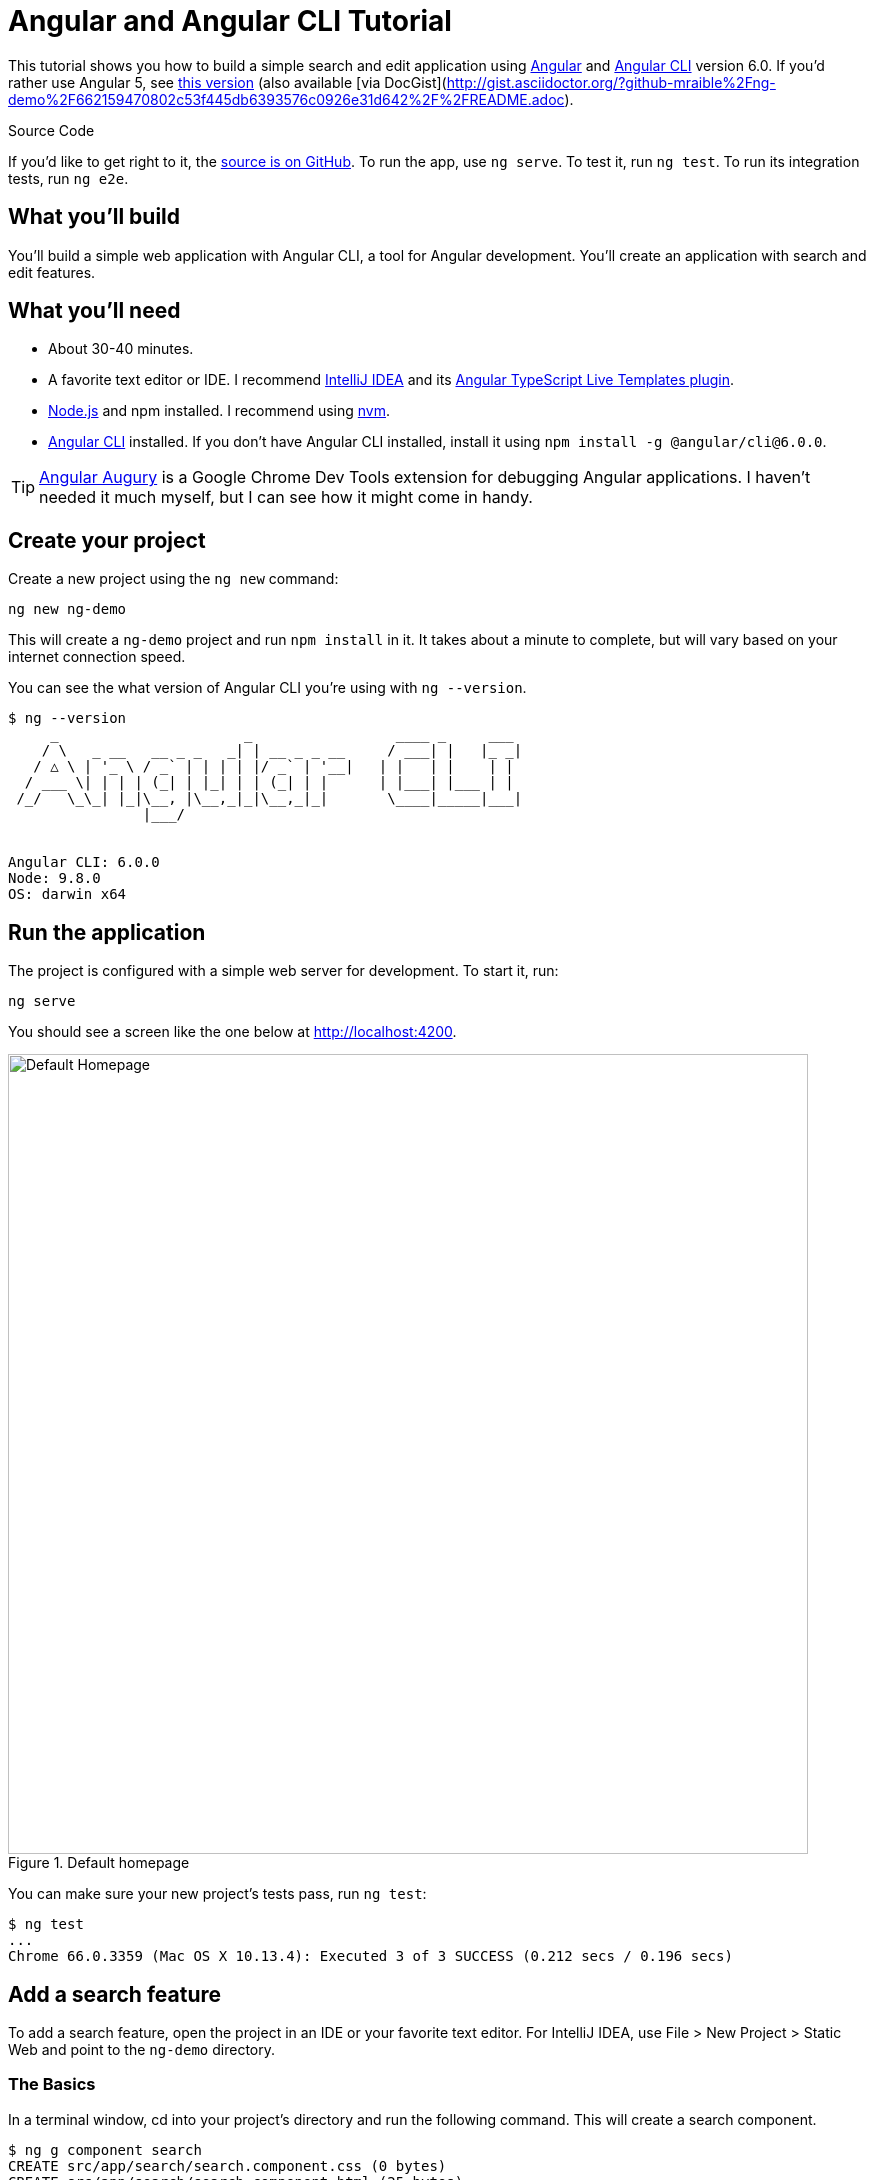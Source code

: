 = Angular and Angular CLI Tutorial

:author: Matt Raible
:email:  matt@raibledesigns.com
:revnumber: 2.0
:revdate: {docdate}
:subject: Angular CLI and Angular
:keywords: Angular CLI, Angular, JavaScript, TypeScript, node, npm, Jasmine, Protractor
:icons: font
:lang: en
:language: javadocript
:sourcedir: .
ifndef::env-github[]
:icons: font
endif::[]
ifdef::env-github,env-browser[]
:toc: preamble
:toclevels: 2
endif::[]
ifdef::env-github[]
:status:
:outfilesuffix: .adoc
:!toc-title:
:caution-caption: :fire:
:important-caption: :exclamation:
:note-caption: :paperclip:
:tip-caption: :bulb:
:warning-caption: :warning:
endif::[]
:toc:

This tutorial shows you how to build a simple search and edit application using https://angular.io[Angular] and
https://github.com/angular/angular-cli[Angular CLI] version 6.0. If you'd rather use Angular 5, see https://github.com/mraible/ng-demo/blob/662159470802c53f445db6393576c0926e31d642/README.adoc[this version] (also available [via DocGist](http://gist.asciidoctor.org/?github-mraible%2Fng-demo%2F662159470802c53f445db6393576c0926e31d642%2F%2FREADME.adoc).

ifdef::env-github[]
TIP: It appears you're reading this document on GitHub. If you want a prettier view, install https://chrome.google.com/webstore/detail/asciidoctorjs-live-previe/iaalpfgpbocpdfblpnhhgllgbdbchmia[Asciidoctor.js Live Preview for Chrome], then view the https://raw.githubusercontent.com/mraible/ng-demo/master/README.adoc[raw document]. Another option is to use the http://gist.asciidoctor.org/?github-mraible/ng-demo//README.adoc[DocGist view].
endif::[]

.Source Code
****
If you'd like to get right to it, the https://github.com/mraible/ng-demo[source is on GitHub]. To run the app,
use `ng serve`. To test it, run `ng test`. To run its integration tests, run `ng e2e`.
****

toc::[]

== What you'll build

You'll build a simple web application with Angular CLI, a tool for Angular development. You'll create an
application with search and edit features.

== What you'll need

* About 30-40 minutes.
* A favorite text editor or IDE. I recommend https://www.jetbrains.com/idea/[IntelliJ IDEA] and its
https://plugins.jetbrains.com/plugin/8395?pr=idea[Angular TypeScript Live Templates plugin].
* http://nodejs.org/[Node.js] and npm installed. I recommend using https://github.com/creationix/nvm[nvm].
* https://github.com/angular/angular-cli[Angular CLI] installed. If you don't have Angular CLI installed, install it using `npm install -g @angular/cli@6.0.0`.

TIP: https://augury.angular.io/[Angular Augury] is a Google Chrome Dev Tools extension for debugging Angular applications.
I haven't needed it much myself, but I can see how it might come in handy.

== Create your project

Create a new project using the `ng new` command:

----
ng new ng-demo
----

This will create a `ng-demo` project and run `npm install` in it. It takes about a minute to complete,
but will vary based on your internet connection speed.

You can see the what version of Angular CLI you're using with `ng --version`.

----
$ ng --version
     _                      _                 ____ _     ___
    / \   _ __   __ _ _   _| | __ _ _ __     / ___| |   |_ _|
   / △ \ | '_ \ / _` | | | | |/ _` | '__|   | |   | |    | |
  / ___ \| | | | (_| | |_| | | (_| | |      | |___| |___ | |
 /_/   \_\_| |_|\__, |\__,_|_|\__,_|_|       \____|_____|___|
                |___/


Angular CLI: 6.0.0
Node: 9.8.0
OS: darwin x64
----

== Run the application

The project is configured with a simple web server for development. To start it, run:

----
ng serve
----

You should see a screen like the one below at http://localhost:4200.

[[default-homepage]]
.Default homepage
image::src/assets/images/default-homepage.png[Default Homepage, 800, scaledwidth="100%"]

You can make sure your new project's tests pass, run `ng test`:

----
$ ng test
...
Chrome 66.0.3359 (Mac OS X 10.13.4): Executed 3 of 3 SUCCESS (0.212 secs / 0.196 secs)
----

== Add a search feature

To add a search feature, open the project in an IDE or your favorite text editor. For IntelliJ IDEA, use File > New Project > Static Web and point to the `ng-demo` directory.

=== The Basics

In a terminal window, cd into your project's directory and run the following command. This will create a search component.

[source]
----
$ ng g component search
CREATE src/app/search/search.component.css (0 bytes)
CREATE src/app/search/search.component.html (25 bytes)
CREATE src/app/search/search.component.spec.ts (628 bytes)
CREATE src/app/search/search.component.ts (269 bytes)
UPDATE src/app/app.module.ts (396 bytes)
----

Open `src/app/search/search.component.html` and replace its default HTML with the following:

[source,html]
.src/app/search/search.component.html
----
<h2>Search</h2>
<form>
  <input type="search" name="query" [(ngModel)]="query" (keyup.enter)="search()">
  <button type="button" (click)="search()">Search</button>
</form>
<pre>{{searchResults | json}}</pre>
----

.Adding a Search Route
****

The https://angular.io/docs/ts/latest/guide/router.html[Router documentation] for Angular provides the information you need to setup a route to the `SearchComponent` you just generated. Here's a quick summary:

In `src/app/app.module.ts`, add an `appRoutes` constant and import it in `@NgModule`:

[source,javascript]
.src/app/app.module.ts
----
import { Routes, RouterModule } from '@angular/router';

const appRoutes: Routes = [
  { path: 'search', component: SearchComponent },
  { path: '', redirectTo: '/search', pathMatch: 'full' }
];

@NgModule({
  ...
  imports: [
    ...
    RouterModule.forRoot(appRoutes)
  ]
  ...
})
export class AppModule { }
----

In `src/app/app.component.html`, adjust the placeholder content and add a `<router-outlet>` tag to display routes.

[source,html]
.src/app/app.component.html
----
<h1>Welcome to {{title}}!</h1>
<!-- Routed views go here -->
<router-outlet></router-outlet>
----

Now that you have routing setup, you can continue writing the search feature.
****

If you still have `ng serve` running, your browser should refresh automatically. If not, navigate to http://localhost:4200. You will likely see a blank screen. Open your JavaScript console and you'll see the problem.

[[ngmodel-error]]
.ngModel error
image::src/assets/images/ngmodel-error.png[ngModel error, 800, scaledwidth="100%"]

To solve this, open `src/app/app.module.ts` and add `FormsModule` as an import in `@NgModule`:

[source,javascript]
.src/app/app.module.ts
----
import { FormsModule } from '@angular/forms';

@NgModule({
  ...
  imports: [
    ...
    FormsModule
  ]
  ...
})
export class AppModule { }
----

Now you should see the search form.

[[search-component]]
.Search component
image::src/assets/images/search-without-css.png[Search component, 800, scaledwidth="100%"]

If you want to add CSS for this components, open `src/app/search/search.component.css` and add some CSS. For example:

[source,css]
.src/app/search/search.component.css
----
:host {
  display: block;
  padding: 0 20px;
}
----

This section has shown you how to generate a new component and add it to a basic Angular application with Angular CLI.
The next section shows you how to create and use a JSON file and `localStorage` to create a fake API.

=== The Backend

To get search results, create a `SearchService` that makes HTTP requests to a JSON file. Start by generating a new service.

----
$ ng g service search
  create src/app/search.service.spec.ts (374 bytes)
  create src/app/search.service.ts (112 bytes)
----

Move the generated `search.service.ts` and its test to `src/app/shared/search`. You will need to create this directory, or use the following commands to do it for you.

----
mkdir -p src/app/shared/search
mv src/app/search.service.* src/app/shared/search/.
----

Create `src/assets/data/people.json` to hold your data.

[source,json]
.src/assets/data/people.json
----
[
  {
    "id": 1,
    "name": "Peyton Manning",
    "phone": "(303) 567-8910",
    "address": {
      "street": "1234 Main Street",
      "city": "Greenwood Village",
      "state": "CO",
      "zip": "80111"
    }
  },
  {
    "id": 2,
    "name": "Demaryius Thomas",
    "phone": "(720) 213-9876",
    "address": {
      "street": "5555 Marion Street",
      "city": "Denver",
      "state": "CO",
      "zip": "80202"
    }
  },
  {
    "id": 3,
    "name": "Von Miller",
    "phone": "(917) 323-2333",
    "address": {
      "street": "14 Mountain Way",
      "city": "Vail",
      "state": "CO",
      "zip": "81657"
    }
  }
]
----

Modify `src/app/shared/search/search.service.ts` and provide `HttpClient` as a dependency in its constructor.
In this same file, create a `getAll()` method to gather all the people. Also, define the `Address` and `Person` classes
that JSON will be marshalled to.

[source,javascript]
.src/app/shared/search/search.service.ts
----
import { Injectable } from '@angular/core';
import { HttpClient } from '@angular/common/http';

@Injectable({
  providedIn: 'root'
})
export class SearchService {

  constructor(private http: HttpClient) { }

  getAll() {
    return this.http.get('assets/data/people.json');
  }
}

export class Address {
  street: string;
  city: string;
  state: string;
  zip: string;

  constructor(obj?: any) {
    this.street = obj && obj.street || null;
    this.city = obj && obj.city || null;
    this.state = obj && obj.state || null;
    this.zip = obj && obj.zip || null;
  }
}

export class Person {
  id: number;
  name: string;
  phone: string;
  address: Address;

  constructor(obj?: any) {
    this.id = obj && Number(obj.id) || null;
    this.name = obj && obj.name || null;
    this.phone = obj && obj.phone || null;
    this.address = obj && obj.address || null;
  }
}
----

To make these classes available for consumption by your components, create `src/app/shared/index.ts` and add the following:

[source,javascript]
----
export * from './search/search.service';
----

The reason for creating this file is so you can import multiple classes on a single line rather than having to import each individual class on separate lines.

In `search.component.ts`, add imports for these classes.

[source,javascript]
.src/app/search/search.component.ts
----
import { Person, SearchService } from '../shared';
----

You can now add `query` and `searchResults` variables. While you're there, modify the constructor to inject the `SearchService`.

[source,javascript]
.src/app/search/search.component.ts
----
export class SearchComponent implements OnInit {
  query: string;
  searchResults: Array<Person>;

  constructor(private searchService: SearchService) { }
----

Then implement a `search()` method to call the service's `getAll()` method.

[source,javascript]
.src/app/search/search.component.ts
----
search(): void {
  this.searchService.getAll().subscribe(
    (data: any) => { this.searchResults = data; },
    error => console.log(error)
  );
}
----

At this point, you'll likely see the following message in your browser's console.

----
NullInjectorError: No provider for HttpClient!
----

To fix the "No provider" error from above, update `app.module.ts` to import `HttpClientModule`.

[source,javascript]
.src/app/app.module.ts
----
import { SearchService } from './shared';
import { HttpClientModule } from '@angular/common/http';

@NgModule({
  ...
  imports: [
    ...
    HttpClientModule
  ],
  providers: [],
  bootstrap: [AppComponent]
})
----

Now clicking the search button should work. To make the results look better, remove the `<pre>` tag and replace it with a `<table>` in `search.component.html`.

[source,xml]
.src/app/search/search.component.html
----
<table *ngIf="searchResults">
  <thead>
  <tr>
    <th>Name</th>
    <th>Phone</th>
    <th>Address</th>
  </tr>
  </thead>
  <tbody>
  <tr *ngFor="let person of searchResults; let i=index">
    <td>{{person.name}}</td>
    <td>{{person.phone}}</td>
    <td>{{person.address.street}}<br/>
      {{person.address.city}}, {{person.address.state}} {{person.address.zip}}
    </td>
  </tr>
  </tbody>
</table>
----

Then add some additional CSS to `search.component.css` to improve its table layout.

[source,css]
.src/app/search/search.component.css
----
table {
  margin-top: 10px;
  border-collapse: collapse;
}

th {
  text-align: left;
  border-bottom: 2px solid #ddd;
  padding: 8px;
}

td {
  border-top: 1px solid #ddd;
  padding: 8px;
}
----

Now the search results look better.

[[search-results]]
.Search results
image::src/assets/images/search-results.png[Search Results, 800, scaledwidth="100%"]

But wait, you still don't have search functionality! To add a search feature, add a `search()` method to `SearchService`.

[source,javascript]
.src/app/shared/search/search.service.ts
----
import { Observable } from 'rxjs';
import { map } from 'rxjs/operators';
...

  search(q: string): Observable<any> {
    if (!q || q === '*') {
      q = '';
    } else {
      q = q.toLowerCase();
    }
    return this.getAll().pipe(
      map((data: any) => data
        .filter(item => JSON.stringify(item).toLowerCase().includes(q)))
    );
  }
----

Then refactor `SearchComponent` to call this method with its `query` variable.

[source,javascript]
.src/app/search/search.component.ts
----
search(): void {
  this.searchService.search(this.query).subscribe(
    (data: any) => { this.searchResults = data; },
    error => console.log(error)
  );
}
----

Now search results will be filtered by the query value you type in.

This section showed you how to fetch and display search results. The next section builds on this and shows how to edit and save a record.

== Add an edit feature

Modify `search.component.html` to add a link for editing a person.

[source,html]
.src/app/search/search.component.html
----
<td><a [routerLink]="['/edit', person.id]">{{person.name}}</a></td>
----

Run the following command to generate an `EditComponent`.

[source]
----
$ ng g component edit
CREATE src/app/edit/edit.component.css (0 bytes)
CREATE src/app/edit/edit.component.html (23 bytes)
CREATE src/app/edit/edit.component.spec.ts (614 bytes)
CREATE src/app/edit/edit.component.ts (261 bytes)
UPDATE src/app/app.module.ts (844 bytes)
----

Add a route for this component in `app.module.ts`:

[source,javascript]
.src/app/app.module.ts
----
const appRoutes: Routes = [
  { path: 'search', component: SearchComponent },
  { path: 'edit/:id', component: EditComponent },
  { path: '', redirectTo: '/search', pathMatch: 'full' }
];
----

Update `src/app/edit/edit.component.html` to display an editable form. You might notice I've added `id` attributes to most elements. This is to make things easier when writing integration tests with Protractor.

[source,html]
.src/app/edit/edit.component.html
----
<div *ngIf="person">
  <h3>{{editName}}</h3>
  <div>
    <label>Id:</label>
    {{person.id}}
  </div>
  <div>
    <label>Name:</label>
    <input [(ngModel)]="editName" name="name" id="name" placeholder="name"/>
  </div>
  <div>
    <label>Phone:</label>
    <input [(ngModel)]="editPhone" name="phone" id="phone" placeholder="Phone"/>
  </div>
  <fieldset>
    <legend>Address:</legend>
    <address>
      <input [(ngModel)]="editAddress.street" id="street"><br/>
      <input [(ngModel)]="editAddress.city" id="city">,
      <input [(ngModel)]="editAddress.state" id="state" size="2">
      <input [(ngModel)]="editAddress.zip" id="zip" size="5">
    </address>
  </fieldset>
  <button (click)="save()" id="save">Save</button>
  <button (click)="cancel()" id="cancel">Cancel</button>
</div>
----

Modify `EditComponent` to import model and service classes and to use the `SearchService` to get data.

[source,javascript]
.src/app/edit/edit.component.ts
----
import { Component, OnInit, OnDestroy } from '@angular/core';
import { Address, Person, SearchService } from '../shared';
import { Subscription } from 'rxjs';
import { ActivatedRoute, Router } from '@angular/router';

@Component({
  selector: 'app-edit',
  templateUrl: './edit.component.html',
  styleUrls: ['./edit.component.css']
})
export class EditComponent implements OnInit, OnDestroy {
  person: Person;
  editName: string;
  editPhone: string;
  editAddress: Address;

  sub: Subscription;

  constructor(private route: ActivatedRoute,
              private router: Router,
              private service: SearchService) {
  }

  ngOnInit() {
    this.sub = this.route.params.subscribe(params => {
      const id = + params['id']; // (+) converts string 'id' to a number
      this.service.get(id).subscribe(person => {
        if (person) {
          this.editName = person.name;
          this.editPhone = person.phone;
          this.editAddress = person.address;
          this.person = person;
        } else {
          this.gotoList();
        }
      });
    });
  }

  ngOnDestroy() {
    this.sub.unsubscribe();
  }

  cancel() {
    this.router.navigate(['/search']);
  }

  save() {
    this.person.name = this.editName;
    this.person.phone = this.editPhone;
    this.person.address = this.editAddress;
    this.service.save(this.person);
    this.gotoList();
  }

  gotoList() {
    if (this.person) {
      this.router.navigate(['/search', {term: this.person.name} ]);
    } else {
      this.router.navigate(['/search']);
    }
  }
}
----

Modify `SearchService` to contain functions for finding a person by their id, and saving them. While you're in there, modify the `search()` method to be aware of updated objects in `localStorage`.

[source,javascript]
.src/app/shared/search/search.service.ts
----
search(q: string): Observable<any> {
  if (!q || q === '*') {
    q = '';
  } else {
    q = q.toLowerCase();
  }
  return this.getAll().pipe(
    map((data: any) => data
        .filter(item => JSON.stringify(item).toLowerCase().includes(q))
        .map(item => !!localStorage['person' + item.id]
          ? JSON.parse(localStorage['person' + item.id])
          : item)
    ));
}

get(id: number) {
  return this.getAll().pipe(map((all: any) => {
    if (localStorage['person' + id]) {
      return JSON.parse(localStorage['person' + id]);
    }
    return all.find(e => e.id === id);
  }));
}

save(person: Person) {
  localStorage['person' + person.id] = JSON.stringify(person);
}
----

You can add CSS to `src/app/edit/edit.component.css` if you want to make the form look a bit better.

[source,css]
.src/app/edit/edit.component.css
----
:host {
  display: block;
  padding: 0 20px;
}

button {
  margin-top: 10px;
}
----

At this point, you should be able to search for a person and update their information.

[[edit-form]]
.Edit component
image::src/assets/images/edit-form.png[Edit form, 800, scaledwidth="100%"]

The &lt;form> in `src/app/edit/edit.component.html` calls a `save()` function to update a person's data. You already implemented this above.
The function calls a `gotoList()` function that appends the person's name to the URL when sending the user back to the search screen.

[source,javascript]
.src/app/edit/edit.component.ts
----
gotoList() {
  if (this.person) {
    this.router.navigate(['/search', {term: this.person.name} ]);
  } else {
    this.router.navigate(['/search']);
  }
}
----

Since the `SearchComponent` doesn't execute a search automatically when you execute this URL, add the following logic to do so in its `ngOnInit` method.

[source,javascript]
.src/app/search/search.component.ts
----
import { ActivatedRoute } from '@angular/router';
import { Subscription } from 'rxjs';
...

sub: Subscription;

constructor(private searchService: SearchService, private route: ActivatedRoute) { }

ngOnInit() {
  this.sub = this.route.params.subscribe(params => {
    if (params['term']) {
      this.query = decodeURIComponent(params['term']);
      this.search();
    }
  });
}
----

You'll want to implement `OnDestroy` and define the `ngOnDestroy` method to clean up this subscription.

[source,javascript]
.src/app/search/search.component.ts
----
import { Component, OnInit, OnDestroy } from '@angular/core';

export class SearchComponent implements OnInit, OnDestroy {
...
  ngOnDestroy() {
    if (this.sub) {
      this.sub.unsubscribe();
    }
  }
}
----

After making all these changes, you should be able to search/edit/update a person's information. If it works - nice job!

=== Form Validation

One thing you might notice is you can clear any input element in the form and save it. At the very least, the `name` field should be required. Otherwise, there's nothing to click on in the search results.

To make name required, modify `edit.component.html` to add a `required` attribute to the name `<input>`.

[source,html]
.src/app/edit/edit.component.html
----
<input [(ngModel)]="editName" name="name" id="name" placeholder="name" required/>
----

You'll also need to wrap everything in a `<form>` element. Add `<form>` after the `<h3>` tag and close it before the last `</div>`. You'll also need to add an `(ngSubmit)` handler to the form and change the save button to be a regular submit button.

[source,html]
.src/app/edit/edit.component.html
----
<h3>{{editName}}</h3>
<form (ngSubmit)="save()" ngNativeValidate>
  ...
  <button type="submit" id="save">Save</button>
  <button (click)="cancel()" id="cancel">Cancel</button>
</form>
----

After making these changes, any field with a `required` attribute will be required.

[[edit-form-required]]
.Edit form with validation
image::src/assets/images/edit-form-validation.png[Edit form with validation, 800, scaledwidth="100%"]

In this screenshot, you might notice the address fields are blank. This is explained by the error in your console.

----
If ngModel is used within a form tag, either the name attribute must be set or the form control must be defined as 'standalone' in ngModelOptions.

Example 1: <input [(ngModel)]="person.firstName" name="first">
Example 2: <input [(ngModel)]="person.firstName" [ngModelOptions]="{standalone: true}">
----

To fix, add a `name` attribute to all the address fields. For example:

[source,html]
.src/app/edit/edit.component.html
----
<address>
  <input [(ngModel)]="editAddress.street" name="street" id="street"><br/>
  <input [(ngModel)]="editAddress.city" name="city" id="city">,
  <input [(ngModel)]="editAddress.state" name="state" id="state" size="2">
  <input [(ngModel)]="editAddress.zip" name="zip" id="zip" size="5">
</address>
----

Now values should display in all fields and `name` should be required.

[[edit-form-names]]
.Edit form with names and validation
image::src/assets/images/edit-form-names.png[Edit form with names and validation, 800, scaledwidth="100%"]

If you want to provide your own validation messages instead of relying on the browser's, complete the following steps:

* Remove `ngNativeValidate` and add `#editForm="ngForm"` to the `<form>` element.
* Add `#name="ngModel"` to the `<input id="name">` element.
* Add `[disabled]="!editForm.form.valid"` to the *Save* button.
* Add the following under the `name` field to display a validation error.

[source,html]
----
<div [hidden]="name.valid || name.pristine" style="color: red">
  Name is required
</div>
----

To learn more about forms and validation, see https://angular.io/guide/forms[Angular forms documentation].

== Testing

Now that you've built an application, it's important to test it to ensure it works. The best reason for writing tests is
to automate your testing. Without tests, you'll likely be testing manually. This manual testing will take longer and longer as your application grows.

[TIP]
====
If you didn't complete the previous section, you can clone the ng-demo repository and checkout the `test-start` branch.

----
git clone https://github.com/mraible/ng-demo.git
cd ng-demo && git checkout test-start
----
====

In this section, you'll learn to use http://jasmine.github.io/[Jasmine] for unit testing controllers and https://angular.github.io/protractor/[Protractor] for
integration testing. Angular's testing documentation lists https://angular.io/docs/ts/latest/guide/testing.html[good reasons] to test, but doesn't currently have many examples.

=== Fix the AppComponent test

If you run `ng test`, you'll likely received an error:

----
Chrome 66.0.3359 (Mac OS X 10.13.4) AppComponent should create the app FAILED
	'router-outlet' is not a known element:
----

This happens because the test is unaware of Angular's router. To fix this, import `RouterTestingModule` in `app.component.spec.ts`:

[source,javascript]
.src/app/app.component.spec.ts
----
import { RouterTestingModule } from '@angular/router/testing';

describe('AppComponent', () => {
  beforeEach(async(() => {
    TestBed.configureTestingModule({
      declarations: [
        AppComponent
      ],
      imports: [RouterTestingModule]
    }).compileComponents();
  }));
----

You'll also get failures for the components and service you created. These failures will be solved as you complete the section below.

TIP: You can use `x` and `f` prefixes Jasmine's `describe` and `it` functions to _exclude_ only run only a particular test.

=== Unit test the SearchService

Modify `src/app/shared/search/search.service.spec.ts` and setup the test's infrastructure (a.k.a. `TestBed`) using `HttpClientTestingModule` and `HttpTestingController`.

TIP: I learned how to test services that use `HttpClient` from Ciro Nunes' https://medium.com/netscape/testing-with-the-angular-httpclient-api-648203820712[Testing with the Angular HttpClient API].

[source,javascript]
.src/app/shared/search/search.service.spec.ts
----
import { getTestBed, TestBed } from '@angular/core/testing';
import { SearchService } from './search.service';
import { HttpClientTestingModule, HttpTestingController } from '@angular/common/http/testing';

describe('SearchService', () => {
  let injector: TestBed;
  let service: SearchService;
  let httpMock: HttpTestingController;

  beforeEach(() => {
    TestBed.configureTestingModule({
      imports: [HttpClientTestingModule],
      providers: [SearchService]
    });

    injector = getTestBed();
    service = injector.get(SearchService);
    httpMock = injector.get(HttpTestingController);
  });
  ...
----

If you run `ng test`, you will likely see some errors about the test stubs that Angular CLI created for you. You can ignore these for now.

----
Chrome 66.0.3359 (Mac OS X 10.13.4) EditComponent should create FAILED
	Can't bind to 'ngModel' since it isn't a known property of 'input'. ("

Chrome 66.0.3359 (Mac OS X 10.13.4) SearchComponent should create FAILED
	Can't bind to 'ngModel' since it isn't a known property of 'input'. ("<h2>Search</h2>
----

`HttpTestingController` allows you to mock requests and use its `flush` method to provide response values. Since the HTTP request methods return an Observable, you can subscribe to it and create expectations in the callback methods. Add the first test of `getAll()` to `search.service.spec.ts`.

The test below should be on the same level as `beforeEach`.

[source,javascript]
.src/app/shared/search/search.service.spec.ts
----
it('should retrieve all search results', () => {
  const dummyData = [
    {name: 'John Elway'},
    {name: 'Gary Kubiak'}
  ];

  service.getAll().subscribe((people: any) => {
    expect(people.length).toBe(2);
    expect(people[0].name).toBe('John Elway');
    expect(people).toEqual(dummyData);
  });

  const req = httpMock.expectOne('assets/data/people.json');
  expect(req.request.method).toBe('GET');
  req.flush(dummyData);
});
----

While you're there, fix the 'should be created' test and add an `afterEach` to verify requests.

[source,javascript]
.src/app/shared/search/search.service.spec.ts
----
afterEach(() => {
  httpMock.verify();
});

it('should be created', () => {
  expect(service).toBeTruthy();
});
----

TIP: You might notice that your tests only run once when you run `ng test`. This is different behavior than Angular CLI 1.x. You can continually run your tests with `ng test --watch=true`.

Add a couple more tests for filtering by search term and fetching by id.

[source,javascript]
.src/app/shared/search/search.service.spec.ts
----
it('should filter by search term', () => {
  const dummyData = [
    {name: 'John Elway'}
  ];

  service.search('john').subscribe((people: any) => {
    expect(people.length).toBe(1);
    expect(people[0].name).toBe('John Elway');
  });

  const req = httpMock.expectOne('assets/data/people.json');
  expect(req.request.method).toBe('GET');
  req.flush(dummyData);
});

it('should fetch by id', () => {
  const dummyData = [
    {id: 1, name: 'John Elway'},
    {id: 2, name: 'Gary Kubiak'}
  ];

  service.get(2).subscribe((person: any) => {
    expect(person.name).toBe('Gary Kubiak');
  });

  const req = httpMock.expectOne('assets/data/people.json');
  expect(req.request.method).toBe('GET');
  req.flush(dummyData);
});
----

=== Unit test the SearchComponent

To unit test the `SearchComponent`, create a `MockSearchProvider` that has http://angular-tips.com/blog/2014/03/introduction-to-unit-test-spies/[spies]. These allow you to _spy_ on functions to check if they were called.

Create `src/app/shared/search/mocks/search.service.ts` and populate it with spies for each method, as well as methods to set the response and subscribe to results.

[source,javascript]
.src/app/shared/search/mocks/search.service.ts
----
import { SpyObject } from './helper';
import { SearchService } from '../search.service';
import Spy = jasmine.Spy;

export class MockSearchService extends SpyObject {
  getAllSpy: Spy;
  getByIdSpy: Spy;
  searchSpy: Spy;
  saveSpy: Spy;
  fakeResponse: any;

  constructor() {
    super( SearchService );

    this.fakeResponse = null;
    this.getAllSpy = this.spy('getAll').andReturn(this);
    this.getByIdSpy = this.spy('get').andReturn(this);
    this.searchSpy = this.spy('search').andReturn(this);
    this.saveSpy = this.spy('save').andReturn(this);
  }

  subscribe(callback: any) {
    callback(this.fakeResponse);
  }

  setResponse(json: any): void {
    this.fakeResponse = json;
  }
}
----

In this same directory, create a `helper.ts` class to implement the `SpyObject` that `MockSearchService` extends.

[source,javascript]
.src/app/shared/search/mocks/helper.ts
----
/// <reference path="../../../../../node_modules/@types/jasmine/index.d.ts"‌​/>

export interface GuinessCompatibleSpy extends jasmine.Spy {
  /** By chaining the spy with and.returnValue, all calls to the function will return a specific
   * value. */
  andReturn(val: any): void;
  /** By chaining the spy with and.callFake, all calls to the spy will delegate to the supplied
   * function. */
  andCallFake(fn: Function): GuinessCompatibleSpy;
  /** removes all recorded calls */
  reset();
}

export class SpyObject {
  static stub(object = null, config = null, overrides = null) {
    if (!(object instanceof SpyObject)) {
      overrides = config;
      config = object;
      object = new SpyObject();
    }

    const m = {};
    Object.keys(config).forEach((key) => m[key] = config[key]);
    Object.keys(overrides).forEach((key) => m[key] = overrides[key]);
    for (const key in m) {
      object.spy(key).andReturn(m[key]);
    }
    return object;
  }

  constructor(type = null) {
    if (type) {
      for (const prop in type.prototype) {
        let m = null;
        try {
          m = type.prototype[prop];
        } catch (e) {
          // As we are creating spys for abstract classes,
          // these classes might have getters that throw when they are accessed.
          // As we are only auto creating spys for methods, this
          // should not matter.
        }
        if (typeof m === 'function') {
          this.spy(prop);
        }
      }
    }
  }

  spy(name) {
    if (!this[name]) {
      this[name] = this._createGuinnessCompatibleSpy(name);
    }
    return this[name];
  }

  prop(name, value) { this[name] = value; }

  /** @internal */
  _createGuinnessCompatibleSpy(name): GuinessCompatibleSpy {
    const newSpy: GuinessCompatibleSpy = <any>jasmine.createSpy(name);
    newSpy.andCallFake = <any>newSpy.and.callFake;
    newSpy.andReturn = <any>newSpy.and.returnValue;
    newSpy.reset = <any>newSpy.calls.reset;
    // revisit return null here (previously needed for rtts_assert).
    newSpy.and.returnValue(null);
    return newSpy;
  }
}
----

Alongside, create `routes.ts` to mock Angular's `Router` and `ActivatedRoute`.

[source,javascript]
.src/app/shared/search/mocks/routes.ts
----
import { ActivatedRoute, Params } from '@angular/router';
import { Observable, of } from 'rxjs';

export class MockActivatedRoute extends ActivatedRoute {
  params: Observable<Params>;

  constructor(parameters?: { [key: string]: any; }) {
    super();
    this.params = of(parameters);
  }
}

export class MockRouter {
  navigate = jasmine.createSpy('navigate');
}
----

With mocks in place, you can `TestBed.configureTestingModule()` to setup `SearchComponent` to use these as providers.

[source,javascript]
.src/app/search/search.component.spec.ts
----
import { async, ComponentFixture, TestBed } from '@angular/core/testing';
import { SearchComponent } from './search.component';
import { MockSearchService } from '../shared/search/mocks/search.service';
import { MockActivatedRoute, MockRouter } from '../shared/search/mocks/routes';
import { SearchService } from '../shared';
import { ActivatedRoute, Router } from '@angular/router';
import { RouterTestingModule } from '@angular/router/testing';
import { FormsModule } from '@angular/forms';

describe('SearchComponent', () => {
  let component: SearchComponent;
  let fixture: ComponentFixture<SearchComponent>;
  let mockSearchService: MockSearchService;
  let mockActivatedRoute: MockActivatedRoute;
  let mockRouter: MockRouter;

  beforeEach(async(() => {
    mockSearchService = new MockSearchService();
    mockActivatedRoute = new MockActivatedRoute({'term': 'peyton'});
    mockRouter = new MockRouter();

    TestBed.configureTestingModule({
      declarations: [ SearchComponent ],
      providers: [
        {provide: SearchService, useValue: mockSearchService},
        {provide: ActivatedRoute, useValue: mockActivatedRoute},
        {provide: Router, useValue: mockRouter}
      ],
      imports: [FormsModule, RouterTestingModule]
    })
    .compileComponents();
  }));

  beforeEach(() => {
    fixture = TestBed.createComponent(SearchComponent);
    component = fixture.componentInstance;
    fixture.detectChanges();
  });

  it('should create', () => {
    expect(component).toBeTruthy();
  });
});
----

Add two tests, one to verify a search term is used when it's set on the component, and a second to verify search is
called when a term is passed in as a route parameter.

[source,javascript]
.src/app/search/search.component.spec.ts
----
it('should search when a term is set and search() is called', () => {
  component = fixture.debugElement.componentInstance;
  component.query = 'M';
  component.search();
  expect(mockSearchService.searchSpy).toHaveBeenCalledWith('M');
});

it('should search automatically when a term is on the URL', () => {
  fixture.detectChanges();
  expect(mockSearchService.searchSpy).toHaveBeenCalledWith('peyton');
});
----

Update the test for `EditComponent`, verifying fetching a single record works. Notice how you can access the component directly with
`fixture.debugElement.componentInstance`, or its rendered version with `fixture.debugElement.nativeElement`.

[source,javascript]
.src/app/edit/edit.component.spec.ts
----
import { MockSearchService } from '../shared/search/mocks/search.service';
import { EditComponent } from './edit.component';
import { TestBed } from '@angular/core/testing';
import { SearchService } from '../shared';
import { MockRouter, MockActivatedRoute } from '../shared/search/mocks/routes';
import { ActivatedRoute, Router } from '@angular/router';
import { FormsModule } from '@angular/forms';

describe('EditComponent', () => {
  let mockSearchService: MockSearchService;
  let mockActivatedRoute: MockActivatedRoute;
  let mockRouter: MockRouter;

  beforeEach(() => {
    mockSearchService = new MockSearchService();
    mockActivatedRoute = new MockActivatedRoute({'id': 1});
    mockRouter = new MockRouter();

    TestBed.configureTestingModule({
      declarations: [EditComponent],
      providers: [
        {provide: SearchService, useValue: mockSearchService},
        {provide: ActivatedRoute, useValue: mockActivatedRoute},
        {provide: Router, useValue: mockRouter}
      ],
      imports: [FormsModule]
    }).compileComponents();
  });

  it('should fetch a single record', () => {
    const fixture = TestBed.createComponent(EditComponent);

    const person = {name: 'Emmanuel Sanders', address: {city: 'Denver'}};
    mockSearchService.setResponse(person);

    fixture.detectChanges();
    // verify service was called
    expect(mockSearchService.getByIdSpy).toHaveBeenCalledWith(1);

    // verify data was set on component when initialized
    const editComponent = fixture.debugElement.componentInstance;
    expect(editComponent.editAddress.city).toBe('Denver');

    // verify HTML renders as expected
    const compiled = fixture.debugElement.nativeElement;
    expect(compiled.querySelector('h3').innerHTML).toBe('Emmanuel Sanders');
  });
});
----

You should see "Executed 11 of 11 [green]#SUCCESS# (0.384 secs / 0.372 secs)" in the shell window that's running `ng test`. If you don't, try cancelling the command and restarting.

=== Integration test the search UI

To test if the application works end-to-end, you can write tests with http://angular.github.io/protractor[Protractor]. These are also known as integration tests, since they test the _integration_ between all layers of your application.

To verify end-to-end tests work in the project before you begin, run the following command in a terminal window.

----
ng e2e
----

All tests should pass.

----
$ ng e2e
** Angular Live Development Server is listening on localhost: 4200, open your browser on http://localhost:4200/ **

Date: 2018-05-04T21:53:03.235Z
Hash: a92537a8e74e06d13a8a
Time: 8302ms
chunk {main} main.js, main.js.map (main) 26.5 kB [initial] [rendered]
chunk {polyfills} polyfills.js, polyfills.js.map (polyfills) 226 kB [initial] [rendered]
chunk {runtime} runtime.js, runtime.js.map (runtime) 5.4 kB [entry] [rendered]
chunk {styles} styles.js, styles.js.map (styles) 15.6 kB [initial] [rendered]
chunk {vendor} vendor.js, vendor.js.map (vendor) 3.98 MB [initial] [rendered]
[15:53:03] I/file_manager - creating folder /Users/mraible/ng-demo/node_modules/protractor/node_modules/webdriver-manager/selenium
ℹ ｢wdm｣: Compiled successfully.
[15:53:05] I/update - chromedriver: unzipping chromedriver_2.38.zip
[15:53:06] I/update - chromedriver: setting permissions to 0755 for /Users/mraible/ng-demo/node_modules/protractor/node_modules/webdriver-manager/selenium/chromedriver_2.38
(node:2820) [DEP0022] DeprecationWarning: os.tmpDir() is deprecated. Use os.tmpdir() instead.
[15:53:07] I/launcher - Running 1 instances of WebDriver
[15:53:07] I/direct - Using ChromeDriver directly...
Jasmine started

  workspace-project App
    ✓ should display welcome message

Executed 1 of 1 spec SUCCESS in 0.818 sec.
[15:53:09] I/launcher - 0 instance(s) of WebDriver still running
[15:53:09] I/launcher - chrome #01 passed
----

==== Enhance Protractor with async / await

I was https://github.com/angular/protractor/issues/4307#issuecomment-386112285[recently made aware] of a better way to configure Protractor. To integrate these improvements into your project, add the following to `e2e/protractor.conf.js`.

----
SELENIUM_PROMISE_MANAGER: false,
----

Then change `e2e/src/app.e2e-spec.ts` so its test uses `async` and `await`.

----
it('should display welcome message', async () => {
  await page.navigateTo();
  expect(await page.getParagraphText()).toEqual('Welcome to app!');
});
----

Run `ng e2e` again to make sure everything still works.

=== Testing the search feature

Create end-to-end tests in `e2e/src/search.e2e-spec.ts` to verify the search feature works. Populate it with the following code:

[source,javascript]
.e2e/src/search.e2e-spec.ts
----
import { browser, by, element } from 'protractor';

describe('Search', () => {

  beforeEach(async () => {
    await browser.get('/search');
  });

  it('should have an input and search button', () => {
    expect(element(by.css('app-root app-search form input')).isPresent()).toEqual(true);
    expect(element(by.css('app-root app-search form button')).isPresent()).toEqual(true);
  });

  it('should allow searching', async () => {
    const searchButton = element(by.css('button'));
    const searchBox = element(by.css('input'));
    await searchBox.sendKeys('M');
    await searchButton.click();
    const list = element.all(by.css('app-search table tbody tr'));
    expect(list.count()).toBe(3);
  });
});

----

=== Testing the edit feature

Create a `e2e/src/edit.e2e-spec.ts` test to verify the `EditComponent` renders a person's information and that their information can be updated.

[source,javascript]
.e2e/src/edit.e2e-spec.ts
----
import { browser, by, element } from 'protractor';

describe('Edit', () => {

  beforeEach(async () => {
    await browser.get('/edit/1');
  });

  const name = element(by.id('name'));
  const street = element(by.id('street'));
  const city = element(by.id('city'));

  it('should allow viewing a person', async () => {
    expect(await element(by.css('h3')).getText()).toEqual('Peyton Manning');
    expect(await name.getAttribute('value')).toEqual('Peyton Manning');
    expect(await street.getAttribute('value')).toEqual('1234 Main Street');
    expect(await city.getAttribute('value')).toEqual('Greenwood Village');
  });

  it('should allow updating a name', async () => {
    const save = element(by.id('save'));
    name.sendKeys(' Won!');
    await save.click();
    // verify one element matched this change
    const list = element.all(by.css('app-search table tbody tr'));
    expect(list.count()).toBe(1);
  });
});

----

Run `ng e2e` to verify all your end-to-end tests pass. You should see a success message similar to the one below in
your terminal window.

[[protractor-success]]
.Protractor success
image::src/assets/images/protractor-success.png[Protractor success, 800, scaledwidth="100%"]

If you made it this far and have all your specs passing - congratulations! You're well on your way to writing quality
code with Angular and verifying it works.

You can see the test coverage of your project by running `ng test --code-coverage` and then opening `coverage/index.html` in your browser.

You might notice that the new components and service could use some additional coverage. If you feel the need to improve this coverage, please create a pull request!

[[test-coverage]]
.Test coverage
image::src/assets/images/test-coverage.png[Test coverage, 800, scaledwidth="100%"]

== Continuous Integration

At the time of this writing, Angular CLI did not have any continuous integration support. This section shows you how to setup continuous integration with https://travis-ci.org/[Travis CI] and https://jenkins.io/2.0/[Jenkins].

=== Travis CI

If you've checked in your project to GitHub, you can use Travis CI.

. Login to https://travis-ci.org/[Travis CI] and enable builds for the GitHub repo you published the project to.
. Add the following `.travis.yml` in your root directory and `git commit/push` it. This will trigger the first build.

[source,yaml]
----
os:
  - linux
services:
  - docker
language: node_js
node_js:
  - "9.8.0"
addons:
  apt:
    sources:
    - google-chrome
    packages:
    - google-chrome-stable
cache:
  yarn: true
  directories:
    - $HOME/.yarn-cache
    - node_modules
branches:
  only:
  - master
before_install:
  - export CHROME_BIN=/usr/bin/google-chrome
  - export DISPLAY=:99.0
  - sh -e /etc/init.d/xvfb start
  # Repo for Yarn
  - curl -o- -L https://yarnpkg.com/install.sh | bash
  - export PATH=$HOME/.yarn/bin:$PATH
  - yarn global add @angular/cli
install:
  - yarn install
script:
  - ng test
  - ng e2e
notifications:
  webhooks:
    on_success: change
    on_failure: always
    on_start: false
----

https://travis-ci.org/mraible/ng-demo/builds/268073398[Here] is a build showing all unit and integration tests passing.

=== Jenkins

If you've checked your project into source control, you can use Jenkins to automate testing.

. Create a `Jenkinsfile` in the root directory and commit to master.

----
node {
    def nodeHome = tool name: 'node-9.8.0', type: 'jenkins.plugins.nodejs.tools.NodeJSInstallation'
    env.PATH = "${nodeHome}/bin:${env.PATH}"

    stage('check tools') {
        sh "node -v"
        sh "npm -v"
    }

    stage('checkout') {
        checkout scm
    }

    stage('npm install') {
        sh "npm install"
    }

    stage('unit tests') {
        sh "ng test"
    }

    stage('protractor tests') {
        sh "ng e2e"
    }
}
----

[start=2]
. Download https://jenkins.io/2.0/[Jenkins 2] and install it on your local hard drive. Start it using `java -jar jenkins.war`.
. Login to Jenkins and create a new project with an SCM Pipeline. Point it at your project's repository. Run a build.

== Deployment

This section shows you how to deploy an Angular app to http://run.pivotal.io[Cloud Foundry] and https://heroku.com[Heroku].

=== Cloud Foundry

https://account.run.pivotal.io/z/uaa/sign-up[Create a Pivotal account] and https://docs.run.pivotal.io/cf-cli/install-go-cli.html[install the cf CLI]. Then run the following commands to build and deploy your application.

[source,bash]
----
ng build --prod --aot
cd dist && touch Staticfile
# enable pushstate so no 404s on refresh
echo 'pushstate: enabled' > Staticfile
cf push ng-demo
----

NOTE: You might need to use an app name other than `ng-demo`.

=== Heroku

https://signup.heroku.com/[Create a Heroku account] and https://devcenter.heroku.com/articles/heroku-cli[install the heroku CLI]. Then run the following commands to build and deploy your application.

. Run `heroku create`
. Change `package.json` to have a different `start` script.

   "start": "http-server-spa dist index.html $PORT",

. Add `preinstall` and `postinstall` scripts to `package.json`:

  "preinstall": "npm install -g http-server-spa",
  "postinstall": "ng build --prod --aot"

. Run `git push heroku master`
. View the application in your browser with `heroku open`

== Source code

A completed project with this code in it is available on GitHub at https://github.com/mraible/ng-demo.

== Summary

I hope you've enjoyed this in-depth tutorial on how to get started with Angular and Angular CLI. Angular CLI takes much
of the pain out of setting up an Angular project and using Typescript. I expect great things from Angular CLI, mostly
because the Angular setup process can be tedious and CLI greatly simplifies things.

== Bonus: Bootstrap

To integrate Bootstrap 4 into your Angular CLI-generated app, complete the following steps.

----
ng add @ng-bootstrap/schematics
----

That's it! This will add Bootstrap's stylesheet to your `angular.json` file, add dependencies to `package.json`, and add the `NgbModule` to your `app.module.ts`.

The only thing you'll need to do is change your HTML to use Bootstrap classes. For example, change the `<h1>` in `app.component.html` to be the following:

[source,html]
.src/app/app.component.html
----
<nav class="navbar navbar-light bg-secondary">
  <a class="navbar-brand text-light" href="#">Welcome to {{title}}!</a>
</nav>
----

After modifying your HTML to match this branch, the edit screen will look as follows.

[[bootstrap4]]
.Bootstrap 4
image::src/assets/images/bootstrap4.png[Bootstrap 4, 800, scaledwidth="100%"]

All of the HTML files in this `bootstrap4` branch have been modified to use Bootstrap.

To learn more, see Angular CLI's https://github.com/angular/angular-cli/wiki/stories-include-bootstrap[include Bootstrap story].
